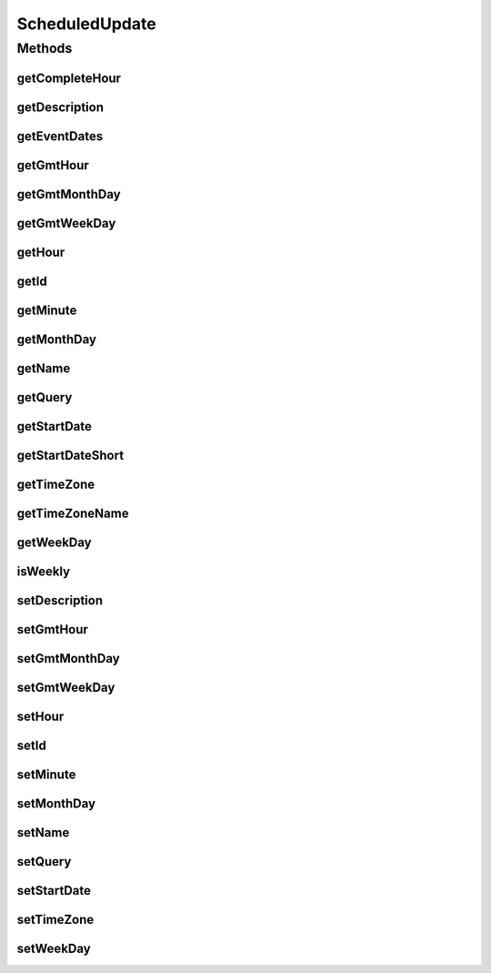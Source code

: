 .. java:import:: java.text DateFormat

.. java:import:: java.util ArrayList

.. java:import:: java.util Calendar

.. java:import:: java.util Date

.. java:import:: java.util List

.. java:import:: java.util Locale

.. java:import:: java.util TimeZone

.. java:import:: javax.persistence Column

.. java:import:: javax.persistence Entity

.. java:import:: javax.persistence GeneratedValue

.. java:import:: javax.persistence GenerationType

.. java:import:: javax.persistence Id

.. java:import:: javax.persistence JoinColumn

.. java:import:: javax.persistence ManyToOne

.. java:import:: javax.persistence SequenceGenerator

.. java:import:: javax.persistence Table

.. java:import:: javax.persistence UniqueConstraint

.. java:import:: javax.validation.constraints Max

.. java:import:: javax.validation.constraints Min

.. java:import:: org.apache.log4j Logger

.. java:import:: org.hibernate.annotations Formula

ScheduledUpdate
===============

.. java:package:: com.ncr.ATMMonitoring.pojo
   :noindex:

.. java:type:: @Entity @Table public class ScheduledUpdate

   The ScheduledUpdate Pojo.

   :author: Jorge López Fernández (lopez.fernandez.jorge@gmail.com)

Methods
-------
getCompleteHour
^^^^^^^^^^^^^^^

.. java:method:: public String getCompleteHour()
   :outertype: ScheduledUpdate

   Gets the complete hour.

   :return: the complete hour

getDescription
^^^^^^^^^^^^^^

.. java:method:: public String getDescription()
   :outertype: ScheduledUpdate

   Gets the description.

   :return: the description

getEventDates
^^^^^^^^^^^^^

.. java:method:: public List<Date> getEventDates(long fromUnixTime, long toUnixTime)
   :outertype: ScheduledUpdate

   Gets the event dates.

   :param fromUnixTime: the from unix time
   :param toUnixTime: the to unix time
   :return: the event dates

getGmtHour
^^^^^^^^^^

.. java:method:: public Short getGmtHour()
   :outertype: ScheduledUpdate

   Gets the hour translated to GMT time.

   :return: the GMT hour

getGmtMonthDay
^^^^^^^^^^^^^^

.. java:method:: public Short getGmtMonthDay()
   :outertype: ScheduledUpdate

   Gets the month day translated to GMT time.

   :return: the GMT month day

getGmtWeekDay
^^^^^^^^^^^^^

.. java:method:: public Short getGmtWeekDay()
   :outertype: ScheduledUpdate

   Gets the week day translated to GMT time.

   :return: the GMT week day

getHour
^^^^^^^

.. java:method:: public Short getHour()
   :outertype: ScheduledUpdate

   Gets the hour.

   :return: the hour

getId
^^^^^

.. java:method:: public Integer getId()
   :outertype: ScheduledUpdate

   Gets the id.

   :return: the id

getMinute
^^^^^^^^^

.. java:method:: public Short getMinute()
   :outertype: ScheduledUpdate

   Gets the minute.

   :return: the minute

getMonthDay
^^^^^^^^^^^

.. java:method:: public Short getMonthDay()
   :outertype: ScheduledUpdate

   Gets the month day.

   :return: the monthDay

getName
^^^^^^^

.. java:method:: public String getName()
   :outertype: ScheduledUpdate

   Gets the name.

   :return: the name

getQuery
^^^^^^^^

.. java:method:: public Query getQuery()
   :outertype: ScheduledUpdate

   Gets the query.

   :return: the query

getStartDate
^^^^^^^^^^^^

.. java:method:: public Date getStartDate()
   :outertype: ScheduledUpdate

   Gets the start date.

   :return: the start date

getStartDateShort
^^^^^^^^^^^^^^^^^

.. java:method:: public String getStartDateShort()
   :outertype: ScheduledUpdate

   Gets the start date short.

   :return: the start date short

getTimeZone
^^^^^^^^^^^

.. java:method:: public Short getTimeZone()
   :outertype: ScheduledUpdate

   Gets the time zone.

   :return: the time zone

getTimeZoneName
^^^^^^^^^^^^^^^

.. java:method:: public String getTimeZoneName()
   :outertype: ScheduledUpdate

   Gets the time zone name.

   :return: the time zone name

getWeekDay
^^^^^^^^^^

.. java:method:: public Short getWeekDay()
   :outertype: ScheduledUpdate

   Gets the week day.

   :return: the weekDay

isWeekly
^^^^^^^^

.. java:method:: public boolean isWeekly()
   :outertype: ScheduledUpdate

   Checks if is weekly.

   :return: true, if is weekly

setDescription
^^^^^^^^^^^^^^

.. java:method:: public void setDescription(String description)
   :outertype: ScheduledUpdate

   Sets the description.

   :param description: the new description

setGmtHour
^^^^^^^^^^

.. java:method:: public void setGmtHour(Short gmtHour)
   :outertype: ScheduledUpdate

   Sets the GMT hour.

   :param gmtHour: the new GMT hour

setGmtMonthDay
^^^^^^^^^^^^^^

.. java:method:: public void setGmtMonthDay(Short gmtMonthDay)
   :outertype: ScheduledUpdate

   Sets the month day translated to GMT time.

   :param gmtMonthDay: the new GMT month day

setGmtWeekDay
^^^^^^^^^^^^^

.. java:method:: public void setGmtWeekDay(Short gmtWeekDay)
   :outertype: ScheduledUpdate

   Sets the GMT week day.

   :param gmtWeekDay: the new GMT week day

setHour
^^^^^^^

.. java:method:: public void setHour(Short hour)
   :outertype: ScheduledUpdate

   Sets the hour.

   :param hour: the hour to set

setId
^^^^^

.. java:method:: public void setId(Integer id)
   :outertype: ScheduledUpdate

   Sets the id.

   :param id: the id to set

setMinute
^^^^^^^^^

.. java:method:: public void setMinute(Short minute)
   :outertype: ScheduledUpdate

   Sets the minute.

   :param minute: the minute to set

setMonthDay
^^^^^^^^^^^

.. java:method:: public void setMonthDay(Short monthDay)
   :outertype: ScheduledUpdate

   Sets the month day.

   :param monthDay: the monthDay to set

setName
^^^^^^^

.. java:method:: public void setName(String name)
   :outertype: ScheduledUpdate

   Sets the name.

   :param name: the new name

setQuery
^^^^^^^^

.. java:method:: public void setQuery(Query query)
   :outertype: ScheduledUpdate

   Sets the query.

   :param query: the new query

setStartDate
^^^^^^^^^^^^

.. java:method:: public void setStartDate(Date startDate)
   :outertype: ScheduledUpdate

   Sets the start date.

   :param startDate: the new start date

setTimeZone
^^^^^^^^^^^

.. java:method:: public void setTimeZone(Short timeZone)
   :outertype: ScheduledUpdate

   Sets the time zone.

   :param timeZone: the new time zone

setWeekDay
^^^^^^^^^^

.. java:method:: public void setWeekDay(Short weekDay)
   :outertype: ScheduledUpdate

   Sets the week day.

   :param weekDay: the weekDay to set

